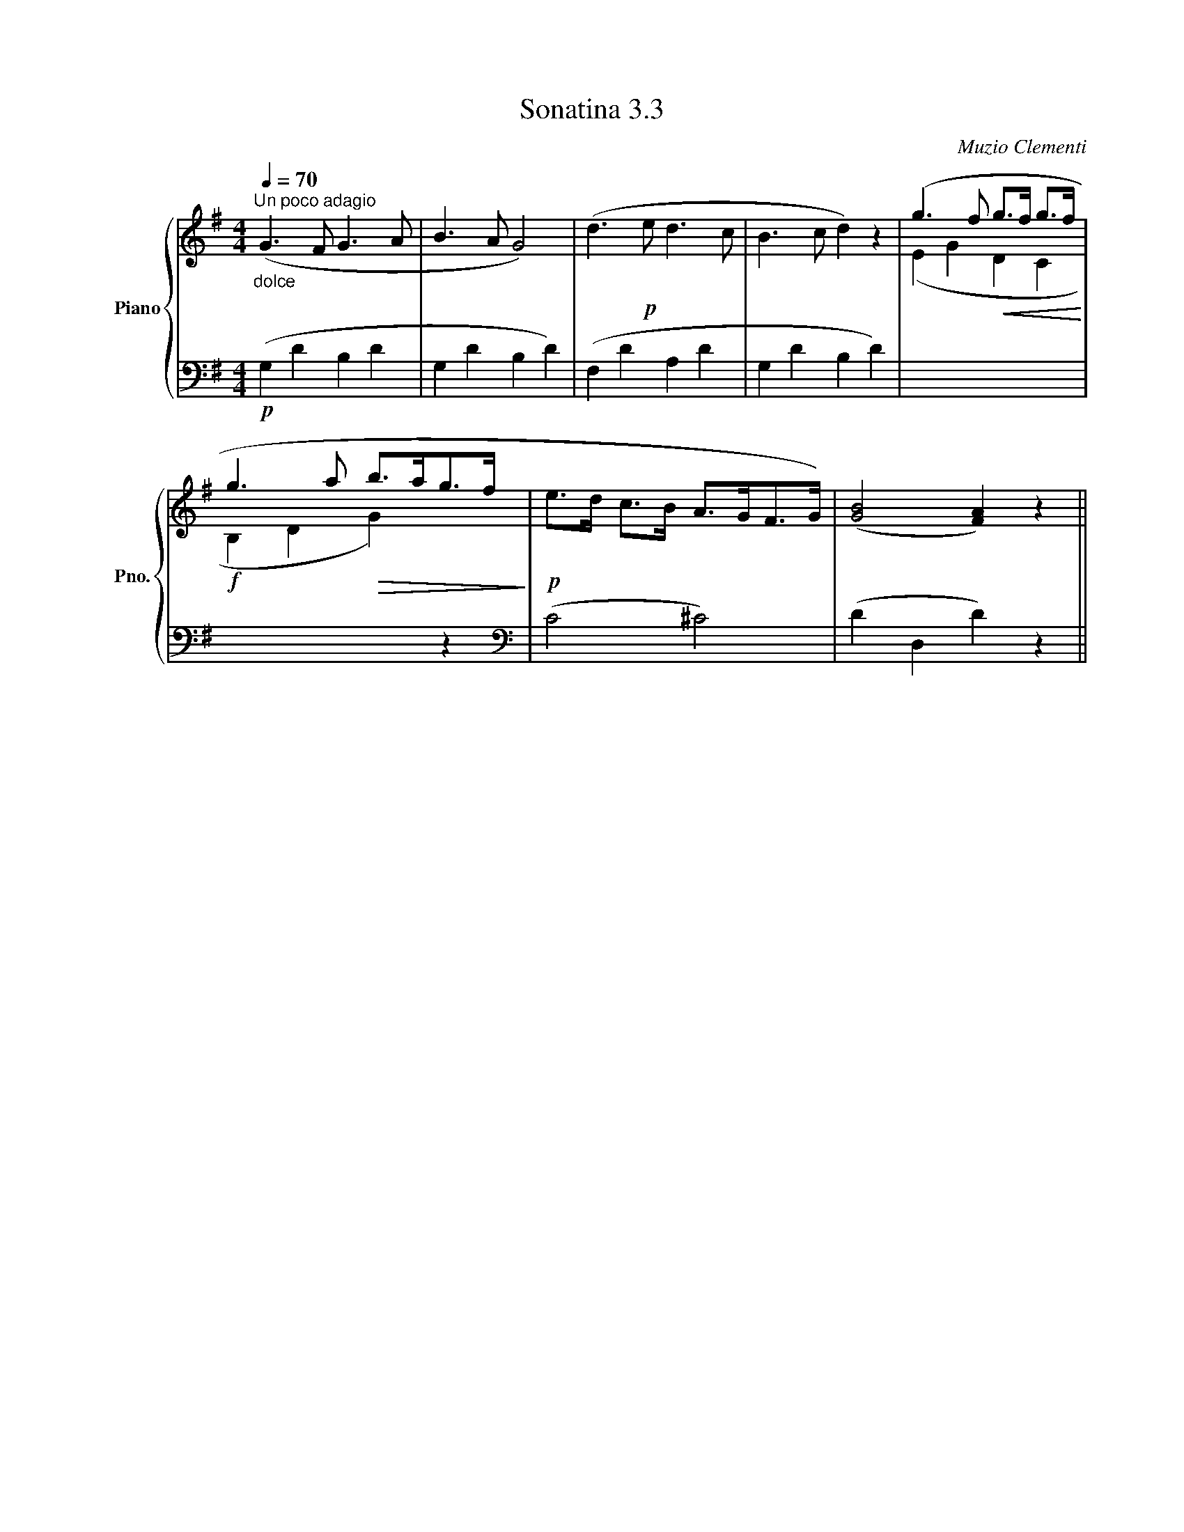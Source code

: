 X:33
T:Sonatina 3.3
C:Muzio Clementi
Z:Public Domain (PianoXML typeset)
%%score { ( 1 2 ) | ( 3 4 ) }
L:1/8
M:4/4
I:linebreak $
K:G
V:1 treble nm="Piano" snm="Pno."
L:1/16
V:2 treble
V:3 bass
V:4 bass
V:1
"_dolce"[Q:1/4=70]"^Un poco adagio" (G6 F2 G6 A2 | B6 A2 G8) | %400
 (d6!p! e2 d6 c2 | B6 c2 d4) z4 | (g6 f2!<(! g2>f2 g2>f2!<)! |$ g6 a2!>(! b2>a2g2>f2!>)! | %404
!p! e2>d2 c2>B2 A2>G2F2>G2) | (([GB]8 [FA]4)) z4 ||
V:3
!p! (G,2 D2 B,2 D2 | G,2 D2 B,2 D2) | (F,2 D2 A,2 D2 | G,2 D2 B,2 D2) | %402
[I:staff -1] (E2 G2 D2 C2 |$!f! B,2 D2 G2)[I:staff +1] z2 |[K:bass] (C4 ^C4) | %405
 (D2 D,2 D2) z2 ||